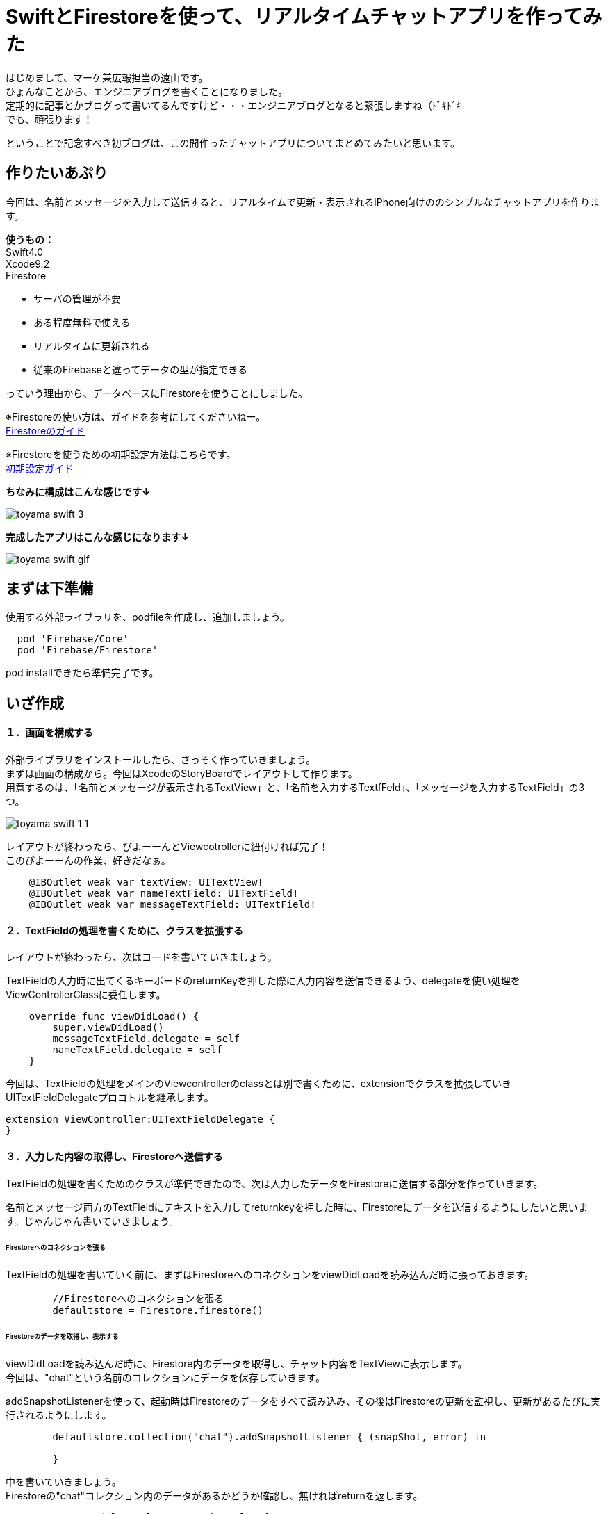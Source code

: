 = SwiftとFirestoreを使って、リアルタイムチャットアプリを作ってみた
:published_at: 2018-05-28
:hp-tags: Chat,Firesotre,Swift4.0

はじめまして、マーケ兼広報担当の遠山です。 +
ひょんなことから、エンジニアブログを書くことになりました。 +
定期的に記事とかブログって書いてるんですけど・・・エンジニアブログとなると緊張しますね（ﾄﾞｷﾄﾞｷ +
でも、頑張ります！ +

ということで記念すべき初ブログは、この間作ったチャットアプリについてまとめてみたいと思います。


== 作りたいあぷり

今回は、名前とメッセージを入力して送信すると、リアルタイムで更新・表示されるiPhone向けののシンプルなチャットアプリを作ります。

*使うもの：* +
Swift4.0 +
Xcode9.2 +
Firestore


- サーバの管理が不要
- ある程度無料で使える
- リアルタイムに更新される
- 従来のFirebaseと違ってデータの型が指定できる

っていう理由から、データベースにFirestoreを使うことにしました。

※Firestoreの使い方は、ガイドを参考にしてくださいねー。 +
https://firebase.google.com/docs/firestore/?hl=ja[Firestoreのガイド]

※Firestoreを使うための初期設定方法はこちらです。 +
https://firebase.google.com/docs/ios/setup?hl=ja[初期設定ガイド]

*ちなみに構成はこんな感じです↓*

image:/images/kohe/toyama_swift_3.png[]

*完成したアプリはこんな感じになります↓*

image:/images/kohe/toyama_swift_gif.gif[]



== まずは下準備

使用する外部ライブラリを、podfileを作成し、追加しましょう。

```
  pod 'Firebase/Core'
  pod 'Firebase/Firestore'
```

pod installできたら準備完了です。



== いざ作成

==== １．画面を構成する

外部ライブラリをインストールしたら、さっそく作っていきましょう。 +
まずは画面の構成から。今回はXcodeのStoryBoardでレイアウトして作ります。 +
用意するのは、「名前とメッセージが表示されるTextView」と、「名前を入力するTextfFeld」、「メッセージを入力するTextField」の3つ。

image:/images/kohe/toyama_swift_1_1.png[]


レイアウトが終わったら、びよーーんとViewcotrollerに紐付ければ完了！ +
このびよーーんの作業、好きだなぁ。

```
    @IBOutlet weak var textView: UITextView!
    @IBOutlet weak var nameTextField: UITextField!
    @IBOutlet weak var messageTextField: UITextField!
```


==== ２．TextFieldの処理を書くために、クラスを拡張する

レイアウトが終わったら、次はコードを書いていきましょう。

TextFieldの入力時に出てくるキーボードのreturnKeyを押した際に入力内容を送信できるよう、delegateを使い処理をViewControllerClassに委任します。

```
    override func viewDidLoad() {
        super.viewDidLoad()
        messageTextField.delegate = self
        nameTextField.delegate = self
    }
```

今回は、TextFieldの処理をメインのViewcontrollerのclassとは別で書くために、extensionでクラスを拡張していきUITextFieldDelegateプロコトルを継承します。

```
extension ViewController:UITextFieldDelegate {
}
```

==== ３．入力した内容の取得し、Firestoreへ送信する

TextFieldの処理を書くためのクラスが準備できたので、次は入力したデータをFirestoreに送信する部分を作っていきます。

名前とメッセージ両方のTextFieldにテキストを入力してreturnkeyを押した時に、Firestoreにデータを送信するようにしたいと思います。じゃんじゃん書いていきましょう。


====== Firestoreへのコネクションを張る

TextFieldの処理を書いていく前に、まずはFirestoreへのコネクションをviewDidLoadを読み込んだ時に張っておきます。

```
        //Firestoreへのコネクションを張る
        defaultstore = Firestore.firestore()
```

====== Firestoreのデータを取得し、表示する

viewDidLoadを読み込んだ時に、Firestore内のデータを取得し、チャット内容をTextViewに表示します。 +
今回は、"chat"という名前のコレクションにデータを保存していきます。 +


addSnapshotListenerを使って、起動時はFirestoreのデータをすべて読み込み、その後はFirestoreの更新を監視し、更新があるたびに実行されるようにします。

```
        defaultstore.collection("chat").addSnapshotListener { (snapShot, error) in

        }
```

中を書いていきましょう。 +
Firestoreの"chat"コレクション内のデータがあるかどうか確認し、無ければreturnを返します。

```
            guard let value = snapShot else {
                print("snapShot is nil")
                return
            }
```

Firestoreにデータが追加された時に、TextViewの内容を更新します。

```
            value.documentChanges.forEach{diff in
	    //更新内容が追加だったときの処理
                if diff.type == .added {	
                    //追加データを変数に入れる
                    let chatDataOp = diff.document.data() as? Dictionary<String, String>
                    guard let chatData = chatDataOp else {
                        return
                    }
                    guard let message = chatData["message"] else {
                        return
                    }
                    guard let name = chatData["name"] else {
                        return
                    }
                    //TextViewの一番下に新しいメッセージ内容を追加する
                    self.textView.text =  "\(self.textView.text!)\n\(name) : \(message)"
                }
            }
```



====== returnkeyが押された時の処理

Firestoreのコネクションとデータの取得＆表示ができたら、次にreturnkeyが押された時の処理を書いていきます。

```
    func textFieldShouldReturn(_ textField: UITextField) -> Bool {
        print("returnが押されたよ")
        return true
    }
```

まずはこれで、TextFieldでreturnkeyを押した時に、「returnkeyが押されたよ」って出てきたらOKです。


====== returnkeyが押されたらキーボードを閉じる

今のままだとreturnkeyを押してもキーボードが閉じないので、閉じる処理を追加。

```
        //キーボードを閉じる
        textField.resignFirstResponder()
```

====== TextFieldに入力されたテキストを変数に入れる

nameとmessageそれぞれのTextFieldに入力された値を変数に入れます。 +
nameとmessageのTextFieldがnilの可能性があるので、guard文を書いてはじきます。
また、TextFieldの値がnilもしくは空欄の場合はFirestoreへ送信する処理をしないようにします。

```
        //nameに入力されたテキストを変数に入れる。nilの場合はFirestoreへ行く処理をしない
        guard let name = nameTextField.text else {
            return true
        }
        
        //nameが空欄の場合はFirestoreへ行く処理をしない
        if nameTextField.text == "" {
            return true
        }

        //messageに入力されたテキストを変数に入れる。nilの場合はFirestoreへ行く処理をしない
        guard let message = messageTextField.text else {
            return true
        }

        //messageが空欄の場合はFirestoreへ行く処理をしない
        if messageTextField.text == "" {
            return true
        }
```


====== 入力されたテキストを配列に入れる

入力されたテキストを配列に格納します。

```
        //入力された値を配列に入れる
        let messageData: [String: String] = ["name":name, "message":message]
```


====== Firestoreに送信する

配列の内容を、Firestoreに送信します。

```
        //Firestoreに送信する
        defaultstore.collection("chat").addDocument(data: messageData)
```




nameのTextFieldにカーソルがあるときにも送信しないようにする

このままだと、returnkeyを押すたびにデータを送信してしまうので、nameのTextFieldにカーソルがあるときには送信しないようにします。

まずは、現在のTextFieldがどれかを判定をするために、TextFieldにtagを設定します。

nametextfield = 1 +
messagetextfield = 2

image:/images/kohe/toyama_swift_2.png[]

tagだと数字でわかりにくいので、enumを活用します。

```
    enum textFieldKind:Int {
        case name = 1
        case message = 2
    }
```

先程作ったenumで、TextFieldの判定をし、nameのTextFieldにカーソルがあるときには送信しないようにします。


```
        //nameTextFieldの場合は　returnを押してもFirestoreへ行く処理をしない
        if textField.tag == textFieldKind.name.rawValue {
            return true
        }
```

※この記述は、入力した文字を変数に入れる処理の前に入れましょう。


===== messageのTextFieldを空にする

送信後、messageのtextfieldを空欄にします。

```
        //メッセージの中身を空にする
        messageTextField.text = ""
```


これで完成です！
とってもとってもシンプルですが、リアルタイムで更新されるチャットアプリができました。


== さいごに

一応アプリはできましたが、このままだとアプリを起動した時に、すでにデータベースに保存されているチャットの内容がランダムで表示されてしまいました。 +
なので、時系列で並ぶように、投稿時間なども保存して意図した順番に並べる必要がありそうですね。まだまだ改善の余地がありそうです。

このチャットアプリを改善しつつ、引き続き別のアプリも作っていこうと思います。 +
ということで、もしまたブログを書く機会があったらお目にかかりましょう。


ソースコード全体はこちら↓

```
import UIKit
import Firebase

class ViewController: UIViewController {

    @IBOutlet weak var textView: UITextView!
    @IBOutlet weak var nameTextField: UITextField!
    @IBOutlet weak var messageTextField: UITextField!
    
    enum textFieldKind:Int {
        case name = 1
        case message = 2
    }
    
    var defaultstore:Firestore!
    
    override func viewDidLoad() {
        super.viewDidLoad()
        messageTextField.delegate = self
        nameTextField.delegate = self
        //Firestoreへのコネクションを張る
        defaultstore = Firestore.firestore()
        
        
        //Firestoreからデータを取得し、TextViewに表示する
        defaultstore.collection("chat").addSnapshotListener { (snapShot, error) in
            guard let value = snapShot else {
                print("snapShot is nil")
                return
            }
            
            value.documentChanges.forEach{diff in
            //更新内容が追加だったときの処理
                if diff.type == .added {
                	//追加データを変数に入れる
                    let chatDataOp = diff.document.data() as? Dictionary<String, String>
                    print(diff.document.data())
                    guard let chatData = chatDataOp else {
                        return
                    }
                    guard let message = chatData["message"] else {
                        return
                    }
                    guard let name = chatData["name"] else {
                        return
                    }
                    //TextViewの一番下に新しいメッセージ内容を追加する
                    self.textView.text =  "\(self.textView.text!)\n\(name) : \(message)"
                }
            }
        }
    }

    override func didReceiveMemoryWarning() {
        super.didReceiveMemoryWarning()
    }


}

extension ViewController:UITextFieldDelegate {
    func textFieldShouldReturn(_ textField: UITextField) -> Bool {
        print("returnが押されたよ")
        
        //キーボードを閉じる
        textField.resignFirstResponder()
        
        //nameTextFieldの場合は　returnを押してもFirestoreへ行く処理をしない
        if textField.tag == textFieldKind.name.rawValue {
            return true
        }
        //nameに入力されたテキストを変数に入れる。nilの場合はFirestoreへ行く処理をしない
        guard let name = nameTextField.text else {
            return true
        }
        
        //nameが空欄の場合はFirestoreへ行く処理をしない
        if nameTextField.text == "" {
            return true
        }

        //messageに入力されたテキストを変数に入れる。nilの場合はFirestoreへ行く処理をしない
        guard let message = messageTextField.text else {
            return true
        }

        //messageが空欄の場合はFirestoreへ行く処理をしない
        if messageTextField.text == "" {
            return true
        }

        //入力された値を配列に入れる
        let messageData: [String: String] = ["name":name, "message":message]
        
        //Firestoreに送信する
        defaultstore.collection("chat").addDocument(data: messageData)

        //メッセージの中身を空にする
        messageTextField.text = ""
        
        return true
    }
}

```


